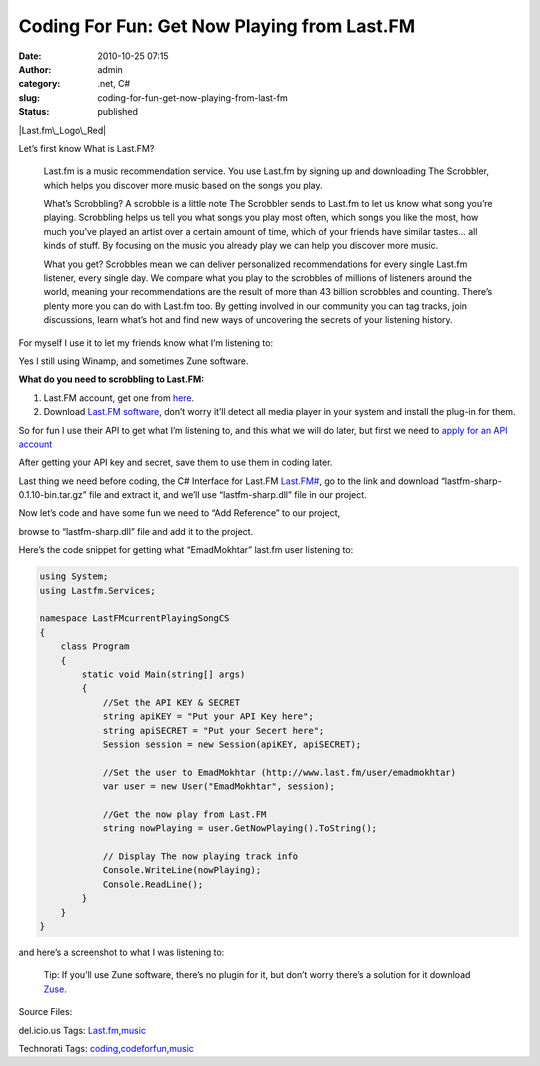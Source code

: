 Coding For Fun: Get Now Playing from Last.FM
############################################
:date: 2010-10-25 07:15
:author: admin
:category: .net, C#
:slug: coding-for-fun-get-now-playing-from-last-fm
:status: published

|Last.fm\_Logo\_Red|

Let’s first know What is Last.FM?

    Last.fm is a music recommendation service. You use Last.fm by
    signing up and downloading The Scrobbler, which helps you discover
    more music based on the songs you play.

    What’s Scrobbling? A scrobble is a little note The Scrobbler sends
    to Last.fm to let us know what song you’re playing. Scrobbling helps
    us tell you what songs you play most often, which songs you like the
    most, how much you’ve played an artist over a certain amount of
    time, which of your friends have similar tastes… all kinds of stuff.
    By focusing on the music you already play we can help you discover
    more music.

    What you get? Scrobbles mean we can deliver personalized
    recommendations for every single Last.fm listener, every single day.
    We compare what you play to the scrobbles of millions of listeners
    around the world, meaning your recommendations are the result of
    more than 43 billion scrobbles and counting. There’s plenty more you
    can do with Last.fm too. By getting involved in our community you
    can tag tracks, join discussions, learn what’s hot and find new ways
    of uncovering the secrets of your listening history.

For myself I use it to let my friends know what I’m listening to:

|Last.fm3|

Yes I still using Winamp, and sometimes Zune software.

**What do you need to scrobbling to Last.FM:**

#. Last.FM account, get one from `here <http://www.last.fm/join>`__.
#. Download `Last.FM software <http://www.last.fm/download>`__, don’t
   worry it’ll detect all media player in your system and install the
   plug-in for them.

So for fun I use their API to get what I’m listening to, and this what
we will do later, but first we need to `apply for an API
account <http://www.last.fm/api/account>`__

|Last.fm1|

After getting your API key and secret, save them to use them in coding
later.

Last thing we need before coding, the C# Interface for Last.FM
`Last.FM# <http://code.google.com/p/lastfm-sharp/>`__, go to the link
and download “lastfm-sharp-0.1.10-bin.tar.gz” file and extract it, and
we’ll use “lastfm-sharp.dll” file in our project.

Now let’s code and have some fun |Winking smile| we need to “Add
Reference” to our project,

|google translation2|

browse to “lastfm-sharp.dll” file and add it to the project.

Here’s the code snippet for getting what “EmadMokhtar” last.fm user
listening to:

.. code:: brush:

    using System;
    using Lastfm.Services;

    namespace LastFMcurrentPlayingSongCS
    {
        class Program
        {
            static void Main(string[] args)
            {
                //Set the API KEY & SECRET
                string apiKEY = "Put your API Key here";
                string apiSECRET = "Put your Secert here";
                Session session = new Session(apiKEY, apiSECRET);

                //Set the user to EmadMokhtar (http://www.last.fm/user/emadmokhtar)
                var user = new User("EmadMokhtar", session);

                //Get the now play from Last.FM
                string nowPlaying = user.GetNowPlaying().ToString();

                // Display The now playing track info
                Console.WriteLine(nowPlaying);
                Console.ReadLine();
            }
        }
    }

and here’s a screenshot to what I was listening to:

|Last.fm2|

    Tip: If you’ll use Zune software, there’s no plugin for it, but
    don’t worry there’s a solution for it download
    `Zuse <http://zusefm.org/>`__.

Source Files:

.. raw:: html

   <div
   id="scid:0767317B-992E-4b12-91E0-4F059A8CECA8:f3178255-386d-4966-9559-cbaca04a5625"
   class="wlWriterEditableSmartContent"
   style="margin: 0px; display: inline; float: none; padding: 0px;">

del.icio.us Tags:
`Last.fm <http://del.icio.us/popular/Last.fm>`__,\ `music <http://del.icio.us/popular/music>`__

.. raw:: html

   </div>

 

.. raw:: html

   <div
   id="scid:0767317B-992E-4b12-91E0-4F059A8CECA8:3c2aba9e-d999-4f6f-8087-90c327d2153f"
   class="wlWriterEditableSmartContent"
   style="margin: 0px; display: inline; float: none; padding: 0px;">

Technorati Tags:
`coding <http://technorati.com/tags/coding>`__,\ `codeforfun <http://technorati.com/tags/codeforfun>`__,\ `music <http://technorati.com/tags/music>`__

.. raw:: html

   </div>

.. |Last.fm\_Logo\_Red| image:: http://www.emadmokhtar.com/wp-content/uploads/2011/11/Last.fm_Logo_Red_thumb.jpg
   :width: 244px
   :height: 76px
   :target: http://www.emadmokhtar.com/wp-content/uploads/2011/11/Last.fm_Logo_Red_2.jpg
.. |Last.fm3| image:: http://www.emadmokhtar.com/wp-content/uploads/2011/11/Last.fm3_thumb.jpg
   :width: 754px
   :height: 768px
   :target: http://www.emadmokhtar.com/wp-content/uploads/2011/11/Last.fm3.jpg
.. |Last.fm1| image:: http://www.emadmokhtar.com/wp-content/uploads/2011/11/Last.fm1_thumb.jpg
   :width: 644px
   :height: 124px
   :target: http://www.emadmokhtar.com/wp-content/uploads/2011/11/Last.fm1.jpg
.. |Winking smile| image:: http://www.emadmokhtar.com/wp-content/uploads/2011/11/wlEmoticon-winkingsmile_2.png
   :class: wlEmoticon wlEmoticon-winkingsmile
.. |google translation2| image:: http://www.emadmokhtar.com/wp-content/uploads/2011/11/google-translation2_thumb.jpg
   :target: http://www.emadmokhtar.com/wp-content/uploads/2011/11/google-translation2.jpg
.. |Last.fm2| image:: http://www.emadmokhtar.com/wp-content/uploads/2011/11/Last.fm2_thumb_2.jpg
   :width: 858px
   :height: 153px
   :target: http://www.emadmokhtar.com/wp-content/uploads/2011/11/Last.fm2_2.jpg
